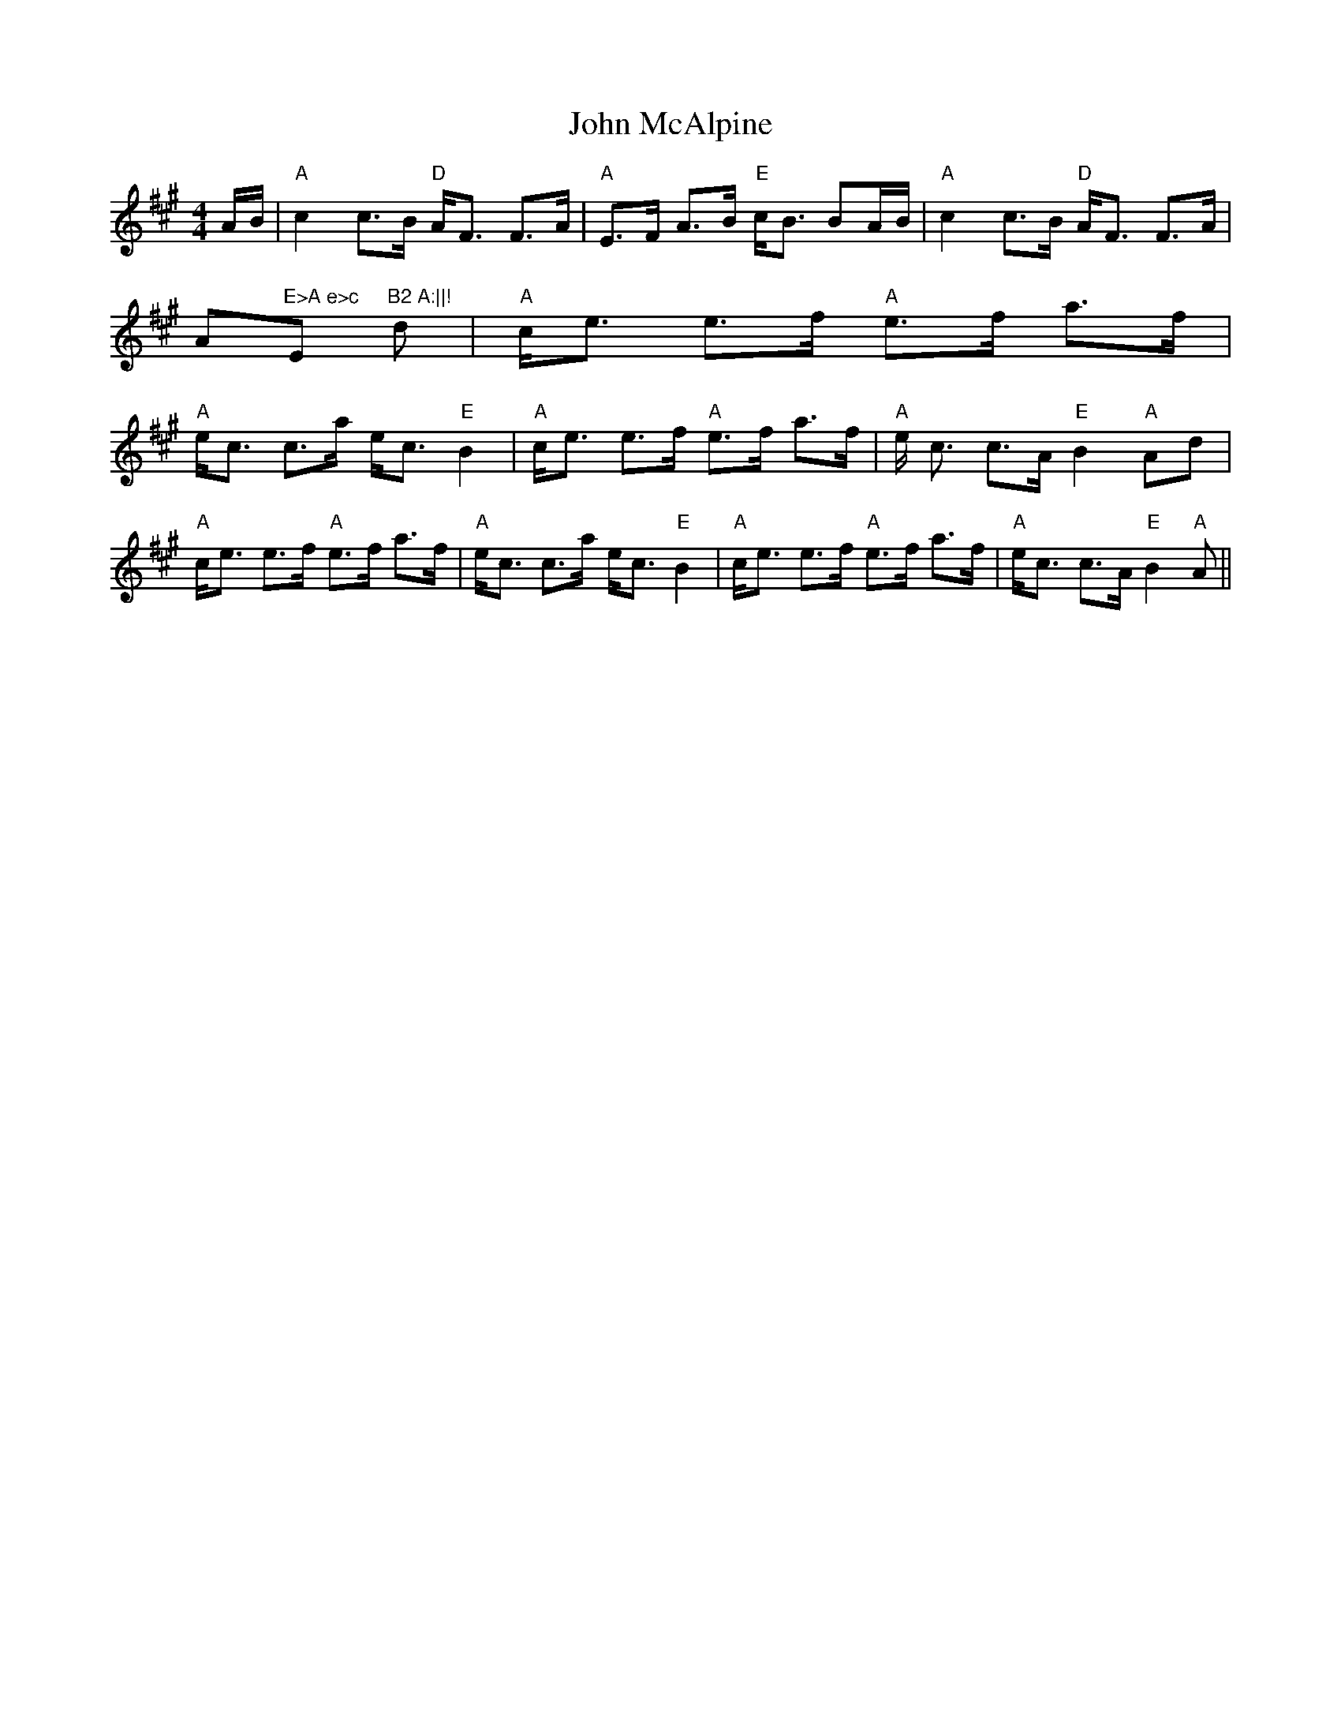 X:18
T:John McAlpine
M:4/4
L:1/8
R:STRATHSPEY
K:A
A/B/|"A"c2 c>B "D"A<F F>A|"A"E>F A>B "E"c<B BA/B/|"A"c2 c>B "D"A<F F>A|"
A"E>A e>c "E"B2 A:||!
d|"A"c<e e>f "A"e>f a>f|"A"e<c c>a e<c "E"B2|"A"c<e e>f "A"e>f a>f|"A"e<
c c>A "E"B2 "A"Ad|!
"A"c<e e>f "A"e>f a>f|"A"e<c c>a e<c "E"B2|"A"c<e e>f "A"e>f a>f|"A"e<c
c>A "E"B2 "A"A||
